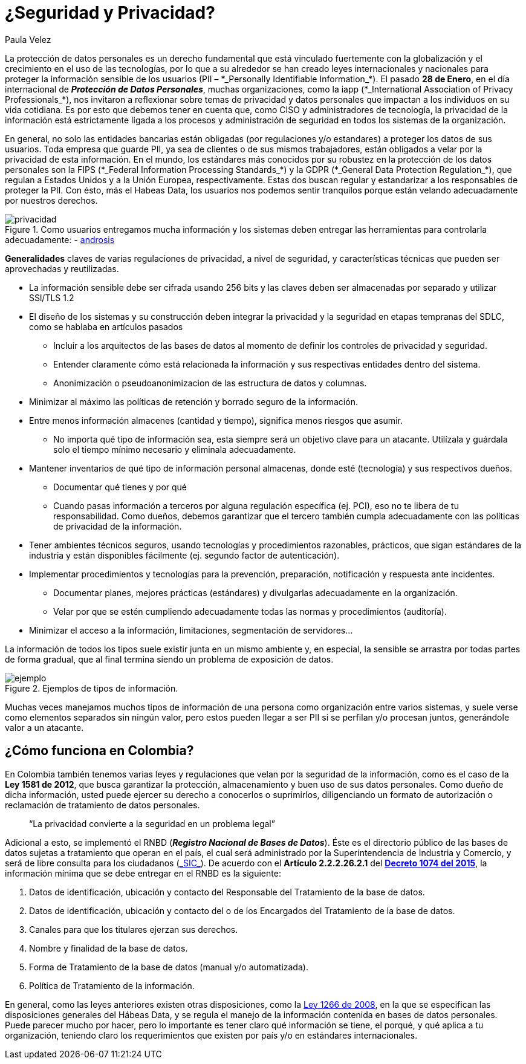 :slug: seguridad-privacidad-informacion/
:date: 2017-02-07
:category: opiniones
:subtitle: Pautas y generalidades para proteger tu información
:tags: información, privacidad, seguridad, proteger
:image: privacidad-info.png
:alt: Computador accediendo a muchos servicios, enfatizando en la seguridad
:description: Actualmente existen muchas amenazas a la seguridad e integridad de la información y la protección de datos de usuarios no es responsabilidad única de entidades bancarias. En este artículo explicaremos cómo proteger los datos de tu empresa asegurando su privacidad e integridad.
:keywords: Seguridad, Privacidad, Protección, Amenazas, Información, Estándar.
:author: Paula Velez
:writer: paulav
:name: Paula Velez
:about1: Ingeniera en informatica
:about2: Viajar para correr es un mundo de posibilidades

= ¿Seguridad y Privacidad?

La protección de datos personales es un derecho fundamental
que está vinculado fuertemente con la globalización
y el crecimiento en el uso de las tecnologías,
por lo que a su alrededor se han creado leyes internacionales y nacionales
para proteger la información sensible de los usuarios
(+PII+ – +*_Personally Identifiable Information_*+).
El pasado *28 de Enero*,
en el día internacional de *_Protección de Datos Personales_*,
muchas organizaciones, como la +iapp+
(+*_International Association of Privacy Professionals_*+),
nos invitaron a reflexionar sobre temas de privacidad y datos personales
que impactan a los individuos en su vida cotidiana.
Es por esto que debemos tener en cuenta que,
como +CISO+ y administradores de tecnología,
la privacidad de la información está estrictamente ligada
a los procesos y administración de seguridad
en todos los sistemas de la organización.

En general, no solo las entidades bancarias están obligadas
(por regulaciones y/o estandares) a proteger los datos de sus usuarios.
Toda empresa que guarde +PII+,
ya sea de clientes o de sus mismos trabajadores,
están obligados a velar por la privacidad de esta información.
En el mundo, los estándares más conocidos
por su robustez en la protección de los datos personales
son la +FIPS+ (+*_Federal Information Processing Standards_*+)
y la +GDPR+ (+*_General Data Protection Regulation_*+),
que regulan a Estados Unidos y a la Unión Europea, respectivamente.
Estas dos buscan regular y estandarizar a los responsables de proteger la +PII+.
Con ésto, más el +Habeas Data+, los usuarios nos podemos sentir tranquilos
porque están velando adecuadamente por nuestros derechos.

.Como usuarios entregamos mucha información y los sistemas deben entregar las herramientas para controlarla adecuadamente: - link:http://www.androidsis.com/las-nuevas-herramientas-de-google-para-darte-mas-control-sobre-tu-privacidad-y-seguridad/[androsis]
image::privacidad-info.png[privacidad]

*Generalidades* claves de varias regulaciones de privacidad,
a nivel de seguridad, y características técnicas
que pueden ser aprovechadas y reutilizadas.

* La información sensible debe ser cifrada usando 256 +bits+
y las claves deben ser almacenadas por separado y utilizar +SSl/TLS 1.2+
* El diseño de los sistemas y su construcción
deben integrar la privacidad y la seguridad en etapas tempranas del +SDLC+,
como se hablaba en artículos pasados
** Incluir a los arquitectos de las bases de datos
al momento de definir los controles de privacidad y seguridad.
** Entender claramente cómo está relacionada la información
y sus respectivas entidades dentro del sistema.
** Anonimización o pseudoanonimizacion de las estructura de datos y columnas.
* Minimizar al máximo las políticas de retención
y borrado seguro de la información.
* Entre menos información almacenes (cantidad y tiempo),
significa menos riesgos que asumir.
** No importa qué tipo de información sea,
esta siempre será un objetivo clave para un atacante.
Utilízala y guárdala solo el tiempo mínimo necesario y eliminala adecuadamente.
* Mantener inventarios de qué tipo de información personal almacenas,
donde esté (tecnología) y sus respectivos dueños.
** Documentar qué tienes y por qué
** Cuando pasas información a terceros por alguna regulación específica
(ej. +PCI+), eso no te libera de tu responsabilidad.
Como dueños, debemos garantizar que el tercero
también cumpla adecuadamente con las políticas de privacidad de la información.
* Tener ambientes técnicos seguros, usando tecnologías
y procedimientos razonables, prácticos, que sigan estándares de la industria
y están disponibles fácilmente (ej. segundo factor de autenticación).
* Implementar procedimientos y tecnologías para la prevención, preparación,
notificación y respuesta ante incidentes.
** Documentar planes, mejores prácticas (estándares)
y divulgarlas adecuadamente en la organización.
** Velar por que se estén cumpliendo adecuadamente
todas las normas y procedimientos (auditoría).
* Minimizar el acceso a la información, limitaciones,
segmentación de servidores…

La información de todos los tipos suele existir junta en un mismo ambiente
y, en especial, la sensible se arrastra por todas partes de forma gradual,
que al final termina siendo un problema de exposición de datos.

.Ejemplos de tipos de información.
image::img-ejemplo.png[ejemplo]

Muchas veces manejamos muchos tipos de información de una persona
como organización entre varios sistemas,
y suele verse como elementos separados sin ningún valor,
pero estos pueden llegar a ser +PII+
si se perfilan y/o procesan juntos, generándole valor a un atacante.

== ¿Cómo funciona en Colombia?

En Colombia también tenemos varias leyes y regulaciones
que velan por la seguridad de la información,
como es el caso de la *Ley 1581 de 2012*,
que busca garantizar la protección, almacenamiento
y buen uso de sus datos personales.
Como dueño de dicha información, usted puede ejercer su derecho
a conocerlos o suprimirlos, diligenciando un formato de autorización
o reclamación de tratamiento de datos personales.

[quote]
“La privacidad convierte a la seguridad en un problema legal”

Adicional a esto, se implementó el +RNBD+
(*_Registro Nacional de Bases de Datos_*).
Éste es el directorio público de las bases de datos sujetas a tratamiento
que operan en el país, el cual será administrado
por la Superintendencia de Industria y Comercio,
y será de libre consulta para los ciudadanos
(link:http://www.sic.gov.co/registro-nacional-de-bases-de-datos[+_SIC_+]).
De acuerdo con el *Artículo 2.2.2.26.2.1* del
link:http://wp.presidencia.gov.co/sitios/normativa/decretos/2015/Decretos2015/DECRETO%201074%20DEL%2026%20DE%20MAYO%20DE%202015.pdf[*Decreto 1074 del 2015*],
la información mínima que se debe entregar en el +RNBD+ es la siguiente:

. Datos de identificación, ubicación y contacto
del Responsable del Tratamiento de la base de datos.
. Datos de identificación, ubicación y contacto
del o de los Encargados del Tratamiento de la base de datos.
. Canales para que los titulares ejerzan sus derechos.
. Nombre y finalidad de la base de datos.
. Forma de Tratamiento de la base de datos (manual y/o automatizada).
. Política de Tratamiento de la información.

En general, como las leyes anteriores existen otras disposiciones,
como la link:http://www.alcaldiabogota.gov.co/sisjur/normas/Norma1.jsp?i=34488[Ley 1266 de 2008],
en la que se especifican las disposiciones generales del +Hábeas Data+,
y se regula el manejo de la información contenida en bases de datos personales.
Puede parecer mucho por hacer, pero lo importante es tener claro
qué información se tiene, el porqué, y qué aplica a tu organización,
teniendo claro los requerimientos que existen por país
y/o en estándares internacionales.
